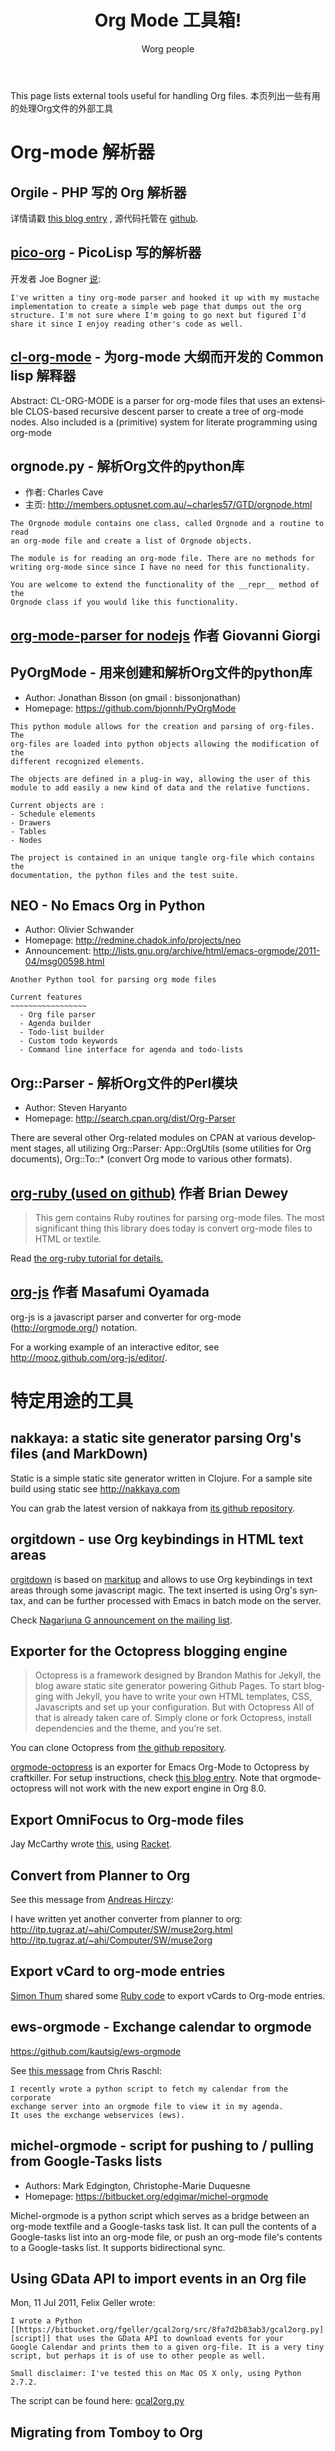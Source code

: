 # Created 2014-04-02 Wed 08:15
#+TITLE: Org Mode 工具箱!
#+AUTHOR: Worg people
#+STARTUP: align fold nodlcheck hidestars oddeven intestate
#+SEQ_TODO: TODO(t) INPROGRESS(i) WAITING(w@) | DONE(d) CANCELED(c@)
#+TAGS: Write(w) Update(u) Fix(f) Check(c)
#+LANGUAGE: en
#+PRIORITIES: A C B
#+CATEGORY: worg
#+OPTIONS: H:3 num:nil toc:t \n:nil ::t |:t ^:t -:t f:t *:t tex:t d:(HIDE) tags:not-in-toc

This page lists external tools useful for handling Org files.
本页列出一些有用的处理Org文件的外部工具

* Org-mode 解析器

** Orgile - PHP 写的 Org 解析器

详情请戳 [[http://toshine.org/etc/orgile-emacs-org-mode-file-html-parser-php-publishing-tool/][this blog entry]] , 源代码托管在 [[https://github.com/mashdot/orgile][github]].
** [[https://bitbucket.org/joebo/pico-org/src][pico-org]] - PicoLisp 写的解析器

开发者 Joe Bogner [[http://thread.gmane.org/gmane.lisp.picolisp.general/3679][说]]:

: I've written a tiny org-mode parser and hooked it up with my mustache
: implementation to create a simple web page that dumps out the org
: structure. I'm not sure where I'm going to go next but figured I'd
: share it since I enjoy reading other's code as well.
** [[http://common-lisp.net/project/cl-org-mode/][cl-org-mode]] - 为org-mode 大纲而开发的 Common lisp 解释器

Abstract: CL-ORG-MODE is a parser for org-mode files that uses an
extensible CLOS-based recursive descent parser to create a tree of org-mode
nodes. Also included is a (primitive) system for literate programming using
org-mode
** orgnode.py - 解析Org文件的python库

- 作者: Charles Cave
- 主页: [[http://members.optusnet.com.au/~charles57/GTD/orgnode.html]]

: The Orgnode module contains one class, called Orgnode and a routine to read
: an org-mode file and create a list of Orgnode objects.
: 
: The module is for reading an org-mode file. There are no methods for
: writing org-mode since since I have no need for this functionality.
: 
: You are welcome to extend the functionality of the __repr__ method of the
: Orgnode class if you would like this functionality.

** [[http://gioorgi.com/org-mode-parser/][org-mode-parser for nodejs]] 作者 Giovanni Giorgi
** PyOrgMode - 用来创建和解析Org文件的python库

- Author: Jonathan Bisson (on gmail : bissonjonathan)
- Homepage: [[https://github.com/bjonnh/PyOrgMode]]

: This python module allows for the creation and parsing of org-files. The
: org-files are loaded into python objects allowing the modification of the
: different recognized elements.
: 
: The objects are defined in a plug-in way, allowing the user of this
: module to add easily a new kind of data and the relative functions.
: 
: Current objects are : 
: - Schedule elements
: - Drawers
: - Tables
: - Nodes
: 
: The project is contained in an unique tangle org-file which contains the
: documentation, the python files and the test suite.
** NEO - No Emacs Org in Python

- Author: Olivier Schwander
- Homepage: [[http://redmine.chadok.info/projects/neo]]
- Announcement: [[http://lists.gnu.org/archive/html/emacs-orgmode/2011-04/msg00598.html]]

: Another Python tool for parsing org mode files
: 
: Current features 
: ~~~~~~~~~~~~~~~~~
:   - Org file parser
:   - Agenda builder
:   - Todo-list builder
:   - Custom todo keywords
:   - Command line interface for agenda and todo-lists
** Org::Parser - 解析Org文件的Perl模块

- Author: Steven Haryanto
- Homepage: [[http://search.cpan.org/dist/Org-Parser]]

There are several other Org-related modules on CPAN at various development
stages, all utilizing Org::Parser: App::OrgUtils (some utilities for Org
documents), Org::To::* (convert Org mode to various other formats).
** [[https://github.com/bdewey/org-ruby][org-ruby (used on github)]] 作者 Brian Dewey

#+BEGIN_QUOTE
This gem contains Ruby routines for parsing org-mode files. The most
significant thing this library does today is convert org-mode files to HTML
or textile.
#+END_QUOTE

Read [[http://orgmode.org/worg/org-tutorials/org-ruby.html][the org-ruby tutorial for details.]]
** [[https://github.com/mooz/org-js][org-js]] 作者 Masafumi Oyamada

org-js is a javascript parser and converter for org-mode
([[http://orgmode.org/]]) notation.

For a working example of an interactive editor, see
[[http://mooz.github.com/org-js/editor/]].
* 特定用途的工具

** nakkaya: a static site generator parsing Org's files (and MarkDown)

Static is a simple static site generator written in Clojure.  For a sample
site build using static see [[http://nakkaya.com]]

You can grab the latest version of nakkaya from [[https://github.com/nakkaya/static][its github repository]].
** orgitdown - use Org keybindings in HTML text areas

[[https://github.com/gnowgi/orgitdown][orgitdown]] is based on [[http://markitup.jaysalvat.com/home/][markitup]] and allows to use Org keybindings in text
areas through some javascript magic.  The text inserted is using Org's
syntax, and can be further processed with Emacs in batch mode on the
server.

Check [[http://mid.gmane.org/CADSSMeg5BDkZMBWEhXF2K7kssrEsX6SkZE%2BOjvXFpHY5aTcgmQ@mail.gmail.com][Nagarjuna G announcement on the mailing list]].
** Exporter for the Octopress blogging engine

#+BEGIN_QUOTE
Octopress is a framework designed by Brandon Mathis for Jekyll, the blog
aware static site generator powering Github Pages. To start blogging with
Jekyll, you have to write your own HTML templates, CSS, Javascripts and set
up your configuration. But with Octopress All of that is already taken care
of. Simply clone or fork Octopress, install dependencies and the theme, and
you’re set.
#+END_QUOTE

You can clone Octopress from [[https://github.com/imathis/octopress][the github repository]].

[[https://github.com/craftkiller/orgmode-octopress][orgmode-octopress]] is an exporter for Emacs Org-Mode to Octopress by
craftkiller.  For setup instructions, check [[http://blog.paphus.com/blog/2012/08/01/introducing-octopress-blogging-for-org-mode/][this blog entry]].  Note that
orgmode-octopress will not work with the new export engine in Org 8.0.
** Export OmniFocus to Org-mode files

Jay McCarthy wrote [[https://github.com/jeapostrophe/exp/blob/master/of2org.rkt][this]], using [[http://racket-lang.org/][Racket]].
** Convert from Planner to Org

See this message from [[http://mid.gmane.org/8ay5hehupe.fsf@faepop01.tu-graz.ac.at][Andreas Hirczy]]:

I have written yet another converter from planner to org:
[[http://itp.tugraz.at/~ahi/Computer/SW/muse2org.html]]
[[http://itp.tugraz.at/~ahi/Computer/SW/muse2org]]
** Export vCard to org-mode entries

[[http://mid.gmane.org/50B28EA7.6020900@gmx.de][Simon Thum]] shared some [[https://gist.github.com/4145201][Ruby code]] to export vCards to Org-mode entries.
** ews-orgmode - Exchange calendar to orgmode

[[https://github.com/kautsig/ews-orgmode]]

See [[http://mid.gmane.org/50B78A90.3040609@kautsig.org][this message]] from Chris Raschl:

: I recently wrote a python script to fetch my calendar from the corporate
: exchange server into an orgmode file to view it in my agenda.
: It uses the exchange webservices (ews).
** michel-orgmode - script for pushing to / pulling from Google-Tasks lists

- Authors: Mark Edgington, Christophe-Marie Duquesne
- Homepage: [[https://bitbucket.org/edgimar/michel-orgmode]]

Michel-orgmode is a python script which serves as a bridge between an
org-mode textfile and a Google-tasks task list.  It can pull the contents
of a Google-tasks list into an org-mode file, or push an org-mode file's
contents to a Google-tasks list.  It supports bidirectional sync.
** Using GData API to import events in an Org file

Mon, 11 Jul 2011, Felix Geller wrote:

: I wrote a Python [[https://bitbucket.org/fgeller/gcal2org/src/8fa7d2b83ab3/gcal2org.py][script]] that uses the GData API to download events for your
: Google Calendar and prints them to a given org-file. It is a very tiny
: script, but perhaps it is of use to other people as well.
: 
: Small disclaimer: I've tested this on Mac OS X only, using Python 2.7.2.

The script can be found here: [[https://bitbucket.org/fgeller/gcal2org/src/8fa7d2b83ab3/gcal2org.py][gcal2org.py]]
** Migrating from Tomboy to Org

In [[http://article.gmane.org/gmane.emacs.orgmode/45239][this email]], Attila shared a script to move notes from Tomboy to
Org-mode -- see his message:

: I'm moving my note-taking from GNote (C++ rewrite of Tomboy Notes) to
: org-mode.  As I have a lot of notes all over the place, I wrote a script to
: convert from the XML format used by the Tomboy-style tools to org-mode.

You can find the script here: [[https://github.com/StAlphonsos/scriptologie]]
** orgutil - TCL script to manipulate org files

- Author: Patrick Brennan
- Homepage: [[http://sourceforge.net/projects/orgutil/]]

: Script for converting files into and out of Org-mode, and for performing
: various analyses and conversions. The primary use case for this utility is
: to convert between Org-mode outline text and AbstractSpoon's ToDoList.
** ical2org.awk - convert ics files to Org

- Author: Eric S Fraga
- Code: [[file:../code/awk/ical2org.awk][ical2org.awk]]

See [[file:../org-tutorials/org-google-sync.org][the org-google-sync tutorial]] for explanations on how to use this
script.
** ical2org.rb - convert ics files to Org
- Author: Simon Thum
- Code: [[https://github.com/simonthum/ical2org][ical2org]]
- handles events and TODOs
- all sorts of repeating events
- and timezones!
- one-way only though
  - except if you have a REST-capable ical server, see README

** org2remind - perl script to convert org appointments to remind

- Author: Matt Lundin
- Code: [[file:../code/perl/org2remind.pl][org2remind]]

Remind is a command line calendar application for Unix/Linux that
can, among other things, spit out formatted plain text calendars and
agendas.

[[http://www.roaringpenguin.com/products/remind]]

: To convert org-mode appointments to remind data, simply call the
: script on one or more org files:
: 
: perl org2remind.pl ~/org/*.org
: 
: (Optionally, add the script to your path and make it executable.)
: 
: The results of this script can saved in a file...
: 
: perl org2remind.pl ~/org/*.org >> org.rem 
: 
: ...or piped directly into a remind command...
: 
: perl org2remind.pl ~/org/*.org | remind -
: 
: For a nice calendar of the current month, use the following: 
: 
: perl org2remind.pl ~/org/*.org | remind -c -
: 
: This script is similar to org2rem.el (in the contrib directory of the
: org-mode repository), except that, instead of saving files from within
: org-mode, it allows for easier and faster access to org/remind data
: from the command line.
: 
: Currently, the script supports appointments (i.e., active timestamps)
: and the org-diary-class sexp.
** org-manage - locate and manage your org files
- Author: Daniel German
- Code:   [[http://github.com/dmgerman/org-manage][org-manage]] (based on [[https://github.com/yoshinari-nomura/org-octopress][org-octopress]])
- Lists all org files in a given directory and its subdirectories,
  providing a table of org files, including their title and category.

#+BEGIN_QUOTE
This is a module to help managing a large collection of org files. It
is based on org-octopress by Yoshinari Nomura.

org-manage scans a given directory (recursively) looking for org
files. For each, an entry is created. The title is extracted from the
attribute #+TITLE: in the org file. The category is extracted from the
first #+CATEGORY in the file (I suggest you add a default category to
each file.
#+END_QUOTE
** vimwiki2org - convert vimwiki files to Org
- Author: Xu FaSheng
- Homepage: [[https://github.com/fasheng/vimwiki2org]]
** Org Blog Wiki tools

See the page [[file:../org-blog-wiki.org][Org Blogs and Wikis]].

# Emacs 24.2.50.1 (Org mode 8.2.5h)
